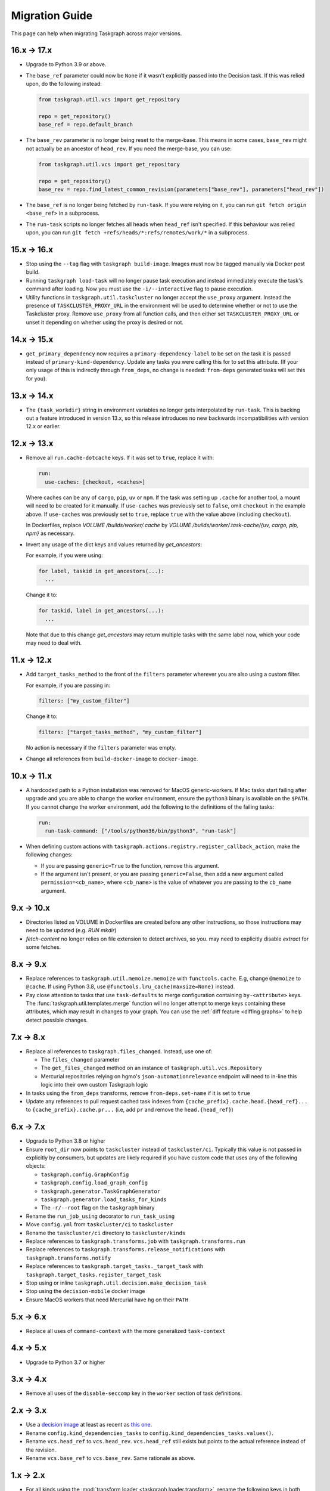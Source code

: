 Migration Guide
===============

This page can help when migrating Taskgraph across major versions.

16.x -> 17.x
------------

* Upgrade to Python 3.9 or above.
* The ``base_ref`` parameter could now be ``None`` if it wasn't explicitly
  passed into the Decision task. If this was relied upon, do the following
  instead:

  .. code-block:: python

     from taskgraph.util.vcs import get_repository

     repo = get_repository()
     base_ref = repo.default_branch

* The ``base_rev`` parameter is no longer being reset to the merge-base. This
  means in some cases, ``base_rev`` might not actually be an ancestor of
  ``head_rev``. If you need the merge-base, you can use:

  .. code-block:: python

     from taskgraph.util.vcs import get_repository

     repo = get_repository()
     base_rev = repo.find_latest_common_revision(parameters["base_rev"], parameters["head_rev"])

* The ``base_ref`` is no longer being fetched by ``run-task``. If you were
  relying on it, you can run ``git fetch origin <base_ref>`` in a subprocess.
* The ``run-task`` scripts no longer fetches all heads when ``head_ref`` isn't
  specified. If this behaviour was relied upon, you can run
  ``git fetch +refs/heads/*:refs/remotes/work/*`` in a subprocess.

15.x -> 16.x
------------

* Stop using the ``--tag`` flag with ``taskgraph build-image``. Images must now
  be tagged manually via Docker post build.
* Running ``taskgraph load-task`` will no longer pause task execution and
  instead immediately execute the task's command after loading. Now you must
  use the ``-i/--interactive`` flag to pause execution.
* Utility functions in ``taskgraph.util.taskcluster`` no longer accept the
  ``use_proxy`` argument. Instead the presence of ``TASKCLUSTER_PROXY_URL`` in
  the environment will be used to determine whether or not to use the
  Taskcluster proxy. Remove ``use_proxy`` from all function calls, and then
  either set ``TASKCLUSTER_PROXY_URL`` or unset it depending on whether using
  the proxy is desired or not.

14.x -> 15.x
------------

* ``get_primary_dependency`` now requires a ``primary-dependency-label`` to be set
  on the task it is passed instead of ``primary-kind-dependency``. Update any tasks
  you were calling this for to set this attribute. (If your only usage of this
  is indirectly through ``from_deps``, no change is needed: ``from-deps`` generated
  tasks will set this for you).

13.x -> 14.x
------------

* The ``{task_workdir}`` string in environment variables no longer gets
  interpolated by ``run-task``. This is backing out a feature introduced in
  version 13.x, so this release introduces no new backwards incompatibilities
  with version 12.x or earlier.

12.x -> 13.x
------------

* Remove all ``run.cache-dotcache`` keys. If it was set to ``true``, replace it
  with:

  .. code-block:: yaml

     run:
       use-caches: [checkout, <caches>]

  Where caches can be any of ``cargo``, ``pip``, ``uv`` or ``npm``. If the task
  was setting up ``.cache`` for another tool, a mount will need to be created
  for it manually. If ``use-caches`` was previously set to ``false``, omit
  ``checkout`` in the example above. If ``use-caches`` was previously set to
  ``true``, replace ``true`` with the value above (including ``checkout``).

  In Dockerfiles, replace `VOLUME /builds/worker/.cache` by
  `VOLUME /builds/worker/.task-cache/{uv, cargo, pip, npm}` as necessary.

* Invert any usage of the dict keys and values returned by `get_ancestors`:

  For example, if you were using:

  .. code-block:: python

    for label, taskid in get_ancestors(...):
      ...

  Change it to:

  .. code-block:: python

    for taskid, label in get_ancestors(...):
      ...

  Note that due to this change `get_ancestors` may return multiple tasks with
  the same label now, which your code may need to deal with.

11.x -> 12.x
------------

* Add ``target_tasks_method`` to the front of the ``filters`` parameter wherever
  you are also using a custom filter.

  For example, if you are passing in:

  .. code-block:: yaml

     filters: ["my_custom_filter"]

  Change it to:

  .. code-block:: yaml

     filters: ["target_tasks_method", "my_custom_filter"]

  No action is necessary if the ``filters`` parameter was empty.
* Change all references from ``build-docker-image`` to ``docker-image``.

10.x -> 11.x
------------

* A hardcoded path to a Python installation was removed for MacOS
  generic-workers. If Mac tasks start failing after upgrade and you are able to
  change the worker environment, ensure the ``python3`` binary is available on
  the ``$PATH``. If you cannot change the worker environment, add the following
  to the definitions of the failing tasks:

  .. code-block:: yaml

     run:
       run-task-command: ["/tools/python36/bin/python3", "run-task"]
* When defining custom actions with
  ``taskgraph.actions.registry.register_callback_action``, make the following
  changes:

  * If you are passing ``generic=True`` to the function, remove this argument.
  * If the argument isn't present, or you are passing ``generic=False``, then
    add a new argument called ``permission=<cb_name>``, where ``<cb_name>`` is
    the value of whatever you are passing to the ``cb_name`` argument.

9.x -> 10.x
-----------

* Directories listed as VOLUME in Dockerfiles are created before any other
  instructions, so those instructions may need to be updated (e.g. `RUN mkdir`)
* `fetch-content` no longer relies on file extension to detect archives, so you.
  may need to explicitly disable `extract` for some fetches.

8.x -> 9.x
----------

* Replace references to ``taskgraph.util.memoize.memoize`` with
  ``functools.cache``. E.g, change ``@memoize`` to ``@cache``. If using Python
  3.8, use ``@functools.lru_cache(maxsize=None)`` instead.
* Pay close attention to tasks that use ``task-defaults`` to merge
  configuration containing ``by-<attribute>`` keys. The
  :func:`taskgraph.util.templates.merge` function will no longer attempt to merge
  keys containing these attributes, which may result in changes to your graph.
  You can use the :ref:`diff feature <diffing graphs>` to help detect possible
  changes.

7.x -> 8.x
----------

* Replace all references to ``taskgraph.files_changed``. Instead, use one of:

  * The ``files_changed`` parameter
  * The ``get_files_changed`` method on an instance of ``taskgraph.util.vcs.Repository``
  * Mercurial repositories relying on hgmo's ``json-automationrelevance``
    endpoint will need to in-line this logic into their own custom Taskgraph
    logic
* In tasks using the ``from_deps`` transforms, remove ``from-deps.set-name`` if
  it is set to ``true``
* Update any references to pull request cached task indexes from
  ``{cache_prefix}.cache.head.{head_ref}...`` to ``{cache_prefix}.cache.pr...``
  (i.e, add ``pr`` and remove the ``head.{head_ref}``)

6.x -> 7.x
----------

* Upgrade to Python 3.8 or higher
* Ensure ``root_dir`` now points to ``taskcluster`` instead of
  ``taskcluster/ci``. Typically this value is not passed in explicitly by
  consumers, but updates are likely required if you have custom code that
  uses any of the following objects:

  * ``taskgraph.config.GraphConfig``
  * ``taskgraph.config.load_graph_config``
  * ``taskgraph.generator.TaskGraphGenerator``
  * ``taskgraph.generator.load_tasks_for_kinds``
  * The ``-r/--root`` flag on the ``taskgraph`` binary
* Rename the ``run_job_using`` decorator to ``run_task_using``
* Move ``config.yml`` from ``taskcluster/ci`` to ``taskcluster``
* Rename the ``taskcluster/ci`` directory to ``taskcluster/kinds``
* Replace references to ``taskgraph.transforms.job`` with ``taskgraph.transforms.run``
* Replace references to ``taskgraph.transforms.release_notifications`` with ``taskgraph.transforms.notify``
* Replace references to ``taskgraph.target_tasks._target_task`` with ``taskgraph.target_tasks.register_target_task``
* Stop using or inline ``taskgraph.util.decision.make_decision_task``
* Stop using the ``decision-mobile`` docker image
* Ensure MacOS workers that need Mercurial have ``hg`` on their ``PATH``

5.x -> 6.x
----------

* Replace all uses of ``command-context`` with the more generalized ``task-context``

4.x -> 5.x
----------

* Upgrade to Python 3.7 or higher

3.x -> 4.x
----------

* Remove all uses of the ``disable-seccomp`` key in the ``worker`` section of task definitions.

2.x -> 3.x
----------

* Use a `decision image <https://hub.docker.com/r/mozillareleases/taskgraph/tags>`_ at least as recent as `this one <https://hub.docker.com/layers/taskgraph/mozillareleases/taskgraph/decision-e878f3e1534b0fd8584921db9eb0f194c243566649667eedaf21ed5055f06a42/images/sha256-4c8cf846d6be5dfd61624121f75d62d828b0e5fcbd49950fce23bf5389720a70>`_.
* Rename ``config.kind_dependencies_tasks`` to ``config.kind_dependencies_tasks.values()``.
* Rename ``vcs.head_ref`` to ``vcs.head_rev``. ``vcs.head_ref`` still exists but points to the actual reference instead of the revision.
* Rename ``vcs.base_ref`` to ``vcs.base_rev``. Same rationale as above.


1.x -> 2.x
----------

* For all kinds using the :mod:`transform loader <taskgraph.loader.transform>`,
  rename the following keys in both the ``kind.yml`` file and any files referenced
  in ``jobs-from``::

    jobs -> tasks
    jobs-from -> tasks-from
    job-defaults -> task-defaults

* Rename ``taskgraph.util.schema.WHITELISTED_SCHEMA_IDENTIFIERS`` to
  ``taskgraph.util.schema.EXCEPTED_SCHEMA_IDENTIFIERS``.

* Rename any instances of ``taskgraph.optimize.Either`` to
  ``taskgraph.optimize.Any``.

* Add a ``deadline`` parameter as the third argument to any custom optimization
  strategies'
  :func:`~taskgraph.optimize.OptimizationStrategy.should_replace_task`
  function. For migration purposes it doesn't need to be used.

* Replace ``taskgraph.util.taskcluster.status_task`` with
  ``taskgraph.util.taskcluster.state_task``.
